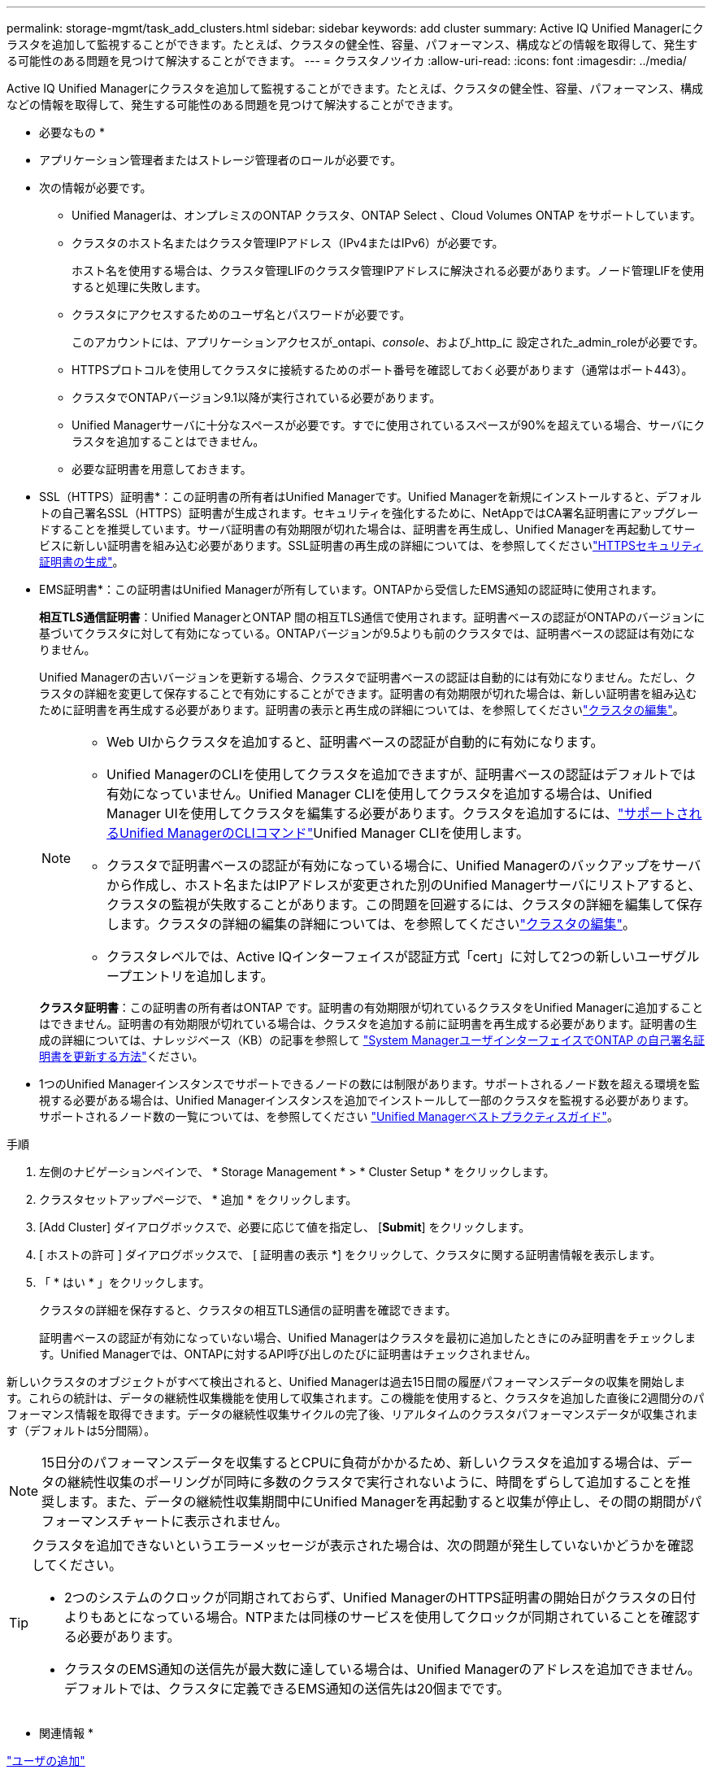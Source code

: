 ---
permalink: storage-mgmt/task_add_clusters.html 
sidebar: sidebar 
keywords: add cluster 
summary: Active IQ Unified Managerにクラスタを追加して監視することができます。たとえば、クラスタの健全性、容量、パフォーマンス、構成などの情報を取得して、発生する可能性のある問題を見つけて解決することができます。 
---
= クラスタノツイカ
:allow-uri-read: 
:icons: font
:imagesdir: ../media/


[role="lead"]
Active IQ Unified Managerにクラスタを追加して監視することができます。たとえば、クラスタの健全性、容量、パフォーマンス、構成などの情報を取得して、発生する可能性のある問題を見つけて解決することができます。

* 必要なもの *

* アプリケーション管理者またはストレージ管理者のロールが必要です。
* 次の情報が必要です。
+
** Unified Managerは、オンプレミスのONTAP クラスタ、ONTAP Select 、Cloud Volumes ONTAP をサポートしています。
** クラスタのホスト名またはクラスタ管理IPアドレス（IPv4またはIPv6）が必要です。
+
ホスト名を使用する場合は、クラスタ管理LIFのクラスタ管理IPアドレスに解決される必要があります。ノード管理LIFを使用すると処理に失敗します。

** クラスタにアクセスするためのユーザ名とパスワードが必要です。
+
このアカウントには、アプリケーションアクセスが_ontapi、_console_、および_http_に 設定された_admin_roleが必要です。

** HTTPSプロトコルを使用してクラスタに接続するためのポート番号を確認しておく必要があります（通常はポート443）。
** クラスタでONTAPバージョン9.1以降が実行されている必要があります。
** Unified Managerサーバに十分なスペースが必要です。すでに使用されているスペースが90%を超えている場合、サーバにクラスタを追加することはできません。
** 必要な証明書を用意しておきます。
+
* SSL（HTTPS）証明書*：この証明書の所有者はUnified Managerです。Unified Managerを新規にインストールすると、デフォルトの自己署名SSL（HTTPS）証明書が生成されます。セキュリティを強化するために、NetAppではCA署名証明書にアップグレードすることを推奨しています。サーバ証明書の有効期限が切れた場合は、証明書を再生成し、Unified Managerを再起動してサービスに新しい証明書を組み込む必要があります。SSL証明書の再生成の詳細については、を参照してくださいlink:../config/task_generate_an_https_security_certificate_ocf.html["HTTPSセキュリティ証明書の生成"]。

+
* EMS証明書*：この証明書はUnified Managerが所有しています。ONTAPから受信したEMS通知の認証時に使用されます。

+
*相互TLS通信証明書*：Unified ManagerとONTAP 間の相互TLS通信で使用されます。証明書ベースの認証がONTAPのバージョンに基づいてクラスタに対して有効になっている。ONTAPバージョンが9.5よりも前のクラスタでは、証明書ベースの認証は有効になりません。

+
Unified Managerの古いバージョンを更新する場合、クラスタで証明書ベースの認証は自動的には有効になりません。ただし、クラスタの詳細を変更して保存することで有効にすることができます。証明書の有効期限が切れた場合は、新しい証明書を組み込むために証明書を再生成する必要があります。証明書の表示と再生成の詳細については、を参照してくださいlink:../storage-mgmt/task_edit_clusters.html["クラスタの編集"]。

+
[NOTE]
====
*** Web UIからクラスタを追加すると、証明書ベースの認証が自動的に有効になります。
*** Unified ManagerのCLIを使用してクラスタを追加できますが、証明書ベースの認証はデフォルトでは有効になっていません。Unified Manager CLIを使用してクラスタを追加する場合は、Unified Manager UIを使用してクラスタを編集する必要があります。クラスタを追加するには、link:https://docs.netapp.com/us-en/active-iq-unified-manager/events/reference_supported_unified_manager_cli_commands.html["サポートされるUnified ManagerのCLIコマンド"]Unified Manager CLIを使用します。
*** クラスタで証明書ベースの認証が有効になっている場合に、Unified Managerのバックアップをサーバから作成し、ホスト名またはIPアドレスが変更された別のUnified Managerサーバにリストアすると、クラスタの監視が失敗することがあります。この問題を回避するには、クラスタの詳細を編集して保存します。クラスタの詳細の編集の詳細については、を参照してくださいlink:../storage-mgmt/task_edit_clusters.html["クラスタの編集"]。
*** クラスタレベルでは、Active IQインターフェイスが認証方式「cert」に対して2つの新しいユーザグループエントリを追加します。


====
+
*クラスタ証明書*：この証明書の所有者はONTAP です。証明書の有効期限が切れているクラスタをUnified Managerに追加することはできません。証明書の有効期限が切れている場合は、クラスタを追加する前に証明書を再生成する必要があります。証明書の生成の詳細については、ナレッジベース（KB）の記事を参照して https://kb.netapp.com/Advice_and_Troubleshooting/Data_Storage_Software/ONTAP_OS/How_to_renew_an_SSL_certificate_in_ONTAP_9["System ManagerユーザインターフェイスでONTAP の自己署名証明書を更新する方法"^]ください。



* 1つのUnified Managerインスタンスでサポートできるノードの数には制限があります。サポートされるノード数を超える環境を監視する必要がある場合は、Unified Managerインスタンスを追加でインストールして一部のクラスタを監視する必要があります。サポートされるノード数の一覧については、を参照してください https://www.netapp.com/media/13504-tr4621.pdf["Unified Managerベストプラクティスガイド"^]。


.手順
. 左側のナビゲーションペインで、 * Storage Management * > * Cluster Setup * をクリックします。
. クラスタセットアップページで、 * 追加 * をクリックします。
. [Add Cluster] ダイアログボックスで、必要に応じて値を指定し、 [*Submit*] をクリックします。
. [ ホストの許可 ] ダイアログボックスで、 [ 証明書の表示 *] をクリックして、クラスタに関する証明書情報を表示します。
. 「 * はい * 」をクリックします。
+
クラスタの詳細を保存すると、クラスタの相互TLS通信の証明書を確認できます。

+
証明書ベースの認証が有効になっていない場合、Unified Managerはクラスタを最初に追加したときにのみ証明書をチェックします。Unified Managerでは、ONTAPに対するAPI呼び出しのたびに証明書はチェックされません。



新しいクラスタのオブジェクトがすべて検出されると、Unified Managerは過去15日間の履歴パフォーマンスデータの収集を開始します。これらの統計は、データの継続性収集機能を使用して収集されます。この機能を使用すると、クラスタを追加した直後に2週間分のパフォーマンス情報を取得できます。データの継続性収集サイクルの完了後、リアルタイムのクラスタパフォーマンスデータが収集されます（デフォルトは5分間隔）。

[NOTE]
====
15日分のパフォーマンスデータを収集するとCPUに負荷がかかるため、新しいクラスタを追加する場合は、データの継続性収集のポーリングが同時に多数のクラスタで実行されないように、時間をずらして追加することを推奨します。また、データの継続性収集期間中にUnified Managerを再起動すると収集が停止し、その間の期間がパフォーマンスチャートに表示されません。

====
[TIP]
====
クラスタを追加できないというエラーメッセージが表示された場合は、次の問題が発生していないかどうかを確認してください。

* 2つのシステムのクロックが同期されておらず、Unified ManagerのHTTPS証明書の開始日がクラスタの日付よりもあとになっている場合。NTPまたは同様のサービスを使用してクロックが同期されていることを確認する必要があります。
* クラスタのEMS通知の送信先が最大数に達している場合は、Unified Managerのアドレスを追加できません。デフォルトでは、クラスタに定義できるEMS通知の送信先は20個までです。


====
* 関連情報 *

link:../config/task_add_users.html["ユーザの追加"]

link:../health-checker/task_view_cluster_list_and_details.html["クラスタリストおよび詳細の表示"]

link:../config/task_install_ca_signed_and_returned_https_certificate.html#example-certificate-chain["CA署名済みおよび返されたHTTPS証明書のインストール"]
